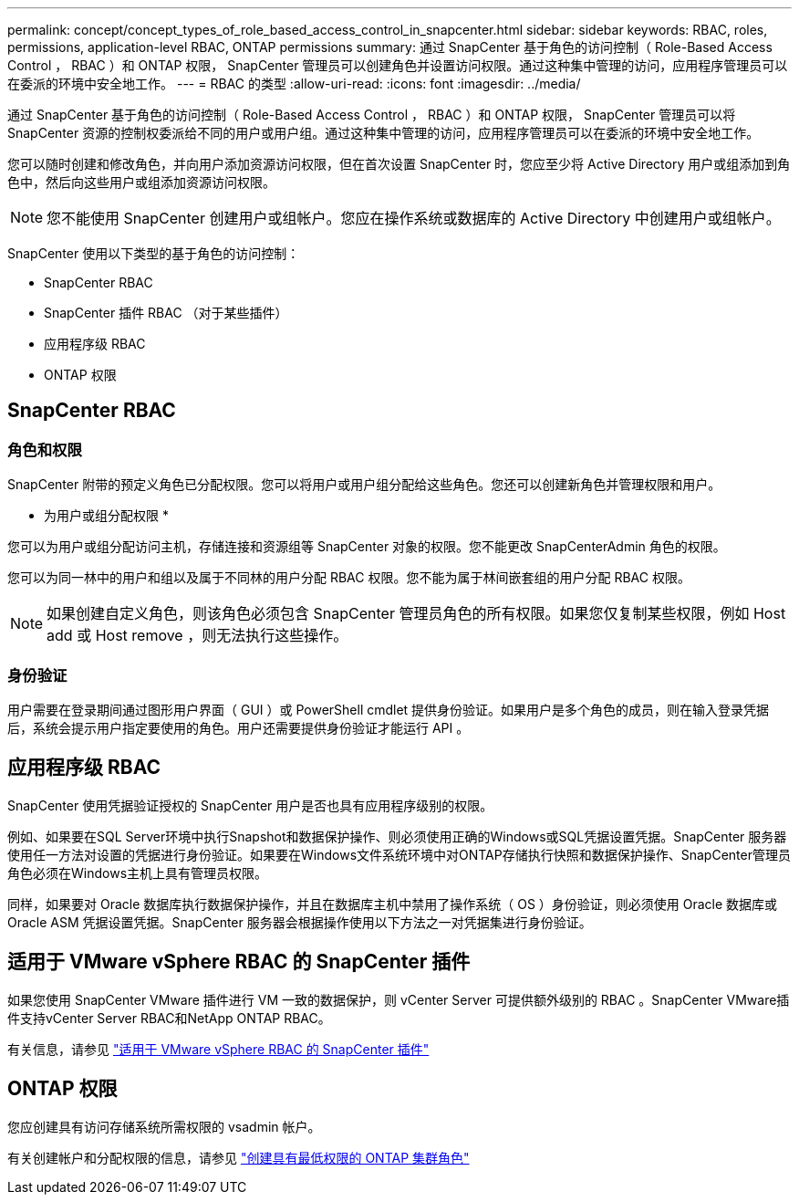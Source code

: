 ---
permalink: concept/concept_types_of_role_based_access_control_in_snapcenter.html 
sidebar: sidebar 
keywords: RBAC, roles, permissions, application-level RBAC, ONTAP permissions 
summary: 通过 SnapCenter 基于角色的访问控制（ Role-Based Access Control ， RBAC ）和 ONTAP 权限， SnapCenter 管理员可以创建角色并设置访问权限。通过这种集中管理的访问，应用程序管理员可以在委派的环境中安全地工作。 
---
= RBAC 的类型
:allow-uri-read: 
:icons: font
:imagesdir: ../media/


[role="lead"]
通过 SnapCenter 基于角色的访问控制（ Role-Based Access Control ， RBAC ）和 ONTAP 权限， SnapCenter 管理员可以将 SnapCenter 资源的控制权委派给不同的用户或用户组。通过这种集中管理的访问，应用程序管理员可以在委派的环境中安全地工作。

您可以随时创建和修改角色，并向用户添加资源访问权限，但在首次设置 SnapCenter 时，您应至少将 Active Directory 用户或组添加到角色中，然后向这些用户或组添加资源访问权限。


NOTE: 您不能使用 SnapCenter 创建用户或组帐户。您应在操作系统或数据库的 Active Directory 中创建用户或组帐户。

SnapCenter 使用以下类型的基于角色的访问控制：

* SnapCenter RBAC
* SnapCenter 插件 RBAC （对于某些插件）
* 应用程序级 RBAC
* ONTAP 权限




== SnapCenter RBAC



=== 角色和权限

SnapCenter 附带的预定义角色已分配权限。您可以将用户或用户组分配给这些角色。您还可以创建新角色并管理权限和用户。

* 为用户或组分配权限 *

您可以为用户或组分配访问主机，存储连接和资源组等 SnapCenter 对象的权限。您不能更改 SnapCenterAdmin 角色的权限。

您可以为同一林中的用户和组以及属于不同林的用户分配 RBAC 权限。您不能为属于林间嵌套组的用户分配 RBAC 权限。


NOTE: 如果创建自定义角色，则该角色必须包含 SnapCenter 管理员角色的所有权限。如果您仅复制某些权限，例如 Host add 或 Host remove ，则无法执行这些操作。



=== 身份验证

用户需要在登录期间通过图形用户界面（ GUI ）或 PowerShell cmdlet 提供身份验证。如果用户是多个角色的成员，则在输入登录凭据后，系统会提示用户指定要使用的角色。用户还需要提供身份验证才能运行 API 。



== 应用程序级 RBAC

SnapCenter 使用凭据验证授权的 SnapCenter 用户是否也具有应用程序级别的权限。

例如、如果要在SQL Server环境中执行Snapshot和数据保护操作、则必须使用正确的Windows或SQL凭据设置凭据。SnapCenter 服务器使用任一方法对设置的凭据进行身份验证。如果要在Windows文件系统环境中对ONTAP存储执行快照和数据保护操作、SnapCenter管理员角色必须在Windows主机上具有管理员权限。

同样，如果要对 Oracle 数据库执行数据保护操作，并且在数据库主机中禁用了操作系统（ OS ）身份验证，则必须使用 Oracle 数据库或 Oracle ASM 凭据设置凭据。SnapCenter 服务器会根据操作使用以下方法之一对凭据集进行身份验证。



== 适用于 VMware vSphere RBAC 的 SnapCenter 插件

如果您使用 SnapCenter VMware 插件进行 VM 一致的数据保护，则 vCenter Server 可提供额外级别的 RBAC 。SnapCenter VMware插件支持vCenter Server RBAC和NetApp ONTAP RBAC。

有关信息，请参见 https://docs.netapp.com/us-en/sc-plugin-vmware-vsphere/scpivs44_role_based_access_control.html["适用于 VMware vSphere RBAC 的 SnapCenter 插件"^]



== ONTAP 权限

您应创建具有访问存储系统所需权限的 vsadmin 帐户。

有关创建帐户和分配权限的信息，请参见 link:../install/task_create_an_ontap_cluster_role_with_minimum_privileges.html["创建具有最低权限的 ONTAP 集群角色"^]
